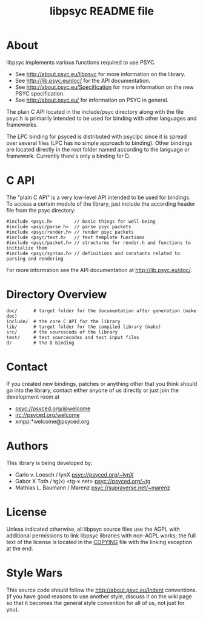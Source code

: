 #+TITLE: libpsyc README file
#+OPTIONS: toc:nil num:nil

* About

libpsyc implements various functions required to use PSYC.

- See [[http://about.psyc.eu/libpsyc]] for more information on the library.
- See [[http://lib.psyc.eu/doc/]] for the API documentation.
- See [[http://about.psyc.eu/Specification]] for more information
  on the new PSYC specification.
- See [[http://about.psyc.eu/]] for information on PSYC in general.

The plain C API located in the include/psyc directory along with the file
psyc.h is primarily intended to be used for binding with other languages
and frameworks.

The LPC binding for psyced is distributed with psyclpc since it is spread
over several files (LPC has no simple approach to binding). Other bindings
are located directly in the root folder named according to the language or
framework. Currently there's only a binding for D.

* C API

The "plain C API" is a very low-level API intended to be used for bindings.
To access a certain module of the library, just include the according header
file from the psyc directory:

: #include <psyc.h>        // basic things for well-being
: #include <psyc/parse.h>  // parse psyc packets
: #include <psyc/render.h> // render psyc packets
: #include <psyc/text.h>   // text template functions
: #include <psyc/packet.h> // structures for render.h and functions to initialize them
: #include <psyc/syntax.h> // definitions and constants related to parsing and rendering

For more information see the API documentation at [[http://lib.psyc.eu/doc/]].

* Directory Overview

: doc/      # target folder for the documentation after generation (make doc)
: include/  # the core C API for the library
: lib/      # target folder for the compiled library (make)
: src/      # the sourcecode of the library
: test/     # test sourcecodes and test input files
: d/        # the D binding

* Contact

If you created new bindings, patches or anything other that you think should go
into the library, contact either anyone of us directly or just join the
development room at

- psyc://psyced.org/@welcome
- irc://psyced.org/welcome
- xmpp:*welcome@psyced.org

* Authors

This library is being developed by:
- Carlo v. Loesch / lynX <psyc://psyced.org/~lynX>
- Gabor X Toth / tg(x) <tg-x.net> <psyc://psyced.org/~tg>
- Mathias L. Baumann / Marenz <psyc://supraverse.net/~marenz>

* License

Unless indicated otherwise, all libpsyc source files use the AGPL with
additional permissions to link libpsyc libraries with non-AGPL works; the full
text of the license is located in the [[./COPYING][COPYING]] file with the linking exception at
the end.

* Style Wars

This source code should follow the [[http://about.psyc.eu/Indent]] conventions.
(if you have good reasons to use another style, discuss it on the
wiki page so that it becomes the general style convention for all
of us, not just for you).
